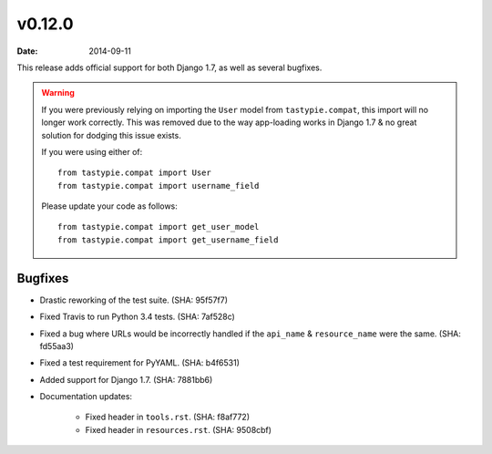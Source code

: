 v0.12.0
=======

:date: 2014-09-11

This release adds official support for both Django 1.7, as well as
several bugfixes.

.. warning::

  If you were previously relying on importing the ``User`` model from
  ``tastypie.compat``, this import will no longer work correctly. This was
  removed due to the way app-loading works in Django 1.7 & no great solution
  for dodging this issue exists.

  If you were using either of::

    from tastypie.compat import User
    from tastypie.compat import username_field

  Please update your code as follows::

    from tastypie.compat import get_user_model
    from tastypie.compat import get_username_field


Bugfixes
--------

* Drastic reworking of the test suite. (SHA: 95f57f7)
* Fixed Travis to run Python 3.4 tests. (SHA: 7af528c)
* Fixed a bug where URLs would be incorrectly handled if the ``api_name`` &
  ``resource_name`` were the same. (SHA: fd55aa3)
* Fixed a test requirement for PyYAML. (SHA: b4f6531)
* Added support for Django 1.7. (SHA: 7881bb6)
* Documentation updates:

    * Fixed header in ``tools.rst``. (SHA: f8af772)
    * Fixed header in ``resources.rst``. (SHA: 9508cbf)
